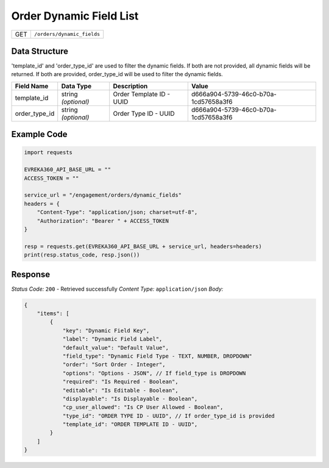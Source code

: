 .. raw:: pdf

   PageBreak

Order Dynamic Field List
-------------------------

.. table::

   +-------------------+--------------------------------------------+
   | GET               | ``/orders/dynamic_fields``                 |
   +-------------------+--------------------------------------------+


Data Structure
^^^^^^^^^^^^^^^^^
'template_id' and 'order_type_id' are used to filter the dynamic fields. If both are not provided, all dynamic fields will be returned. If both are provided, order_type_id will be used to filter the dynamic fields.

.. table::
    :width: 100%

    +-------------------------+--------------------------------------------------------------+---------------------------------------------------+-------------------------------------------------------+
    | Field Name              | Data Type                                                    | Description                                       | Value                                                 |
    +=========================+==============================================================+===================================================+=======================================================+
    | template_id             | string *(optional)*                                          | Order Template ID - UUID                          | d666a904-5739-46c0-b70a-1cd57658a3f6                  |
    +-------------------------+--------------------------------------------------------------+---------------------------------------------------+-------------------------------------------------------+
    | order_type_id           | string *(optional)*                                          | Order Type ID - UUID                              | d666a904-5739-46c0-b70a-1cd57658a3f6                  |
    +-------------------------+--------------------------------------------------------------+---------------------------------------------------+-------------------------------------------------------+


Example Code
^^^^^^^^^^^^^^^^^

.. code-block:: python

    import requests

    EVREKA360_API_BASE_URL = ""
    ACCESS_TOKEN = ""

    service_url = "/engagement/orders/dynamic_fields"
    headers = {
        "Content-Type": "application/json; charset=utf-8", 
        "Authorization": "Bearer " + ACCESS_TOKEN
    }

    resp = requests.get(EVREKA360_API_BASE_URL + service_url, headers=headers)
    print(resp.status_code, resp.json())


Response
^^^^^^^^^^^^^^^^^
*Status Code:* ``200`` - Retrieved successfully
*Content Type:* ``application/json``
*Body:*

.. code-block:: json

    {
        "items": [
            {
                "key": "Dynamic Field Key",
                "label": "Dynamic Field Label",
                "default_value": "Default Value",
                "field_type": "Dynamic Field Type - TEXT, NUMBER, DROPDOWN"
                "order": "Sort Order - Integer",
                "options": "Options - JSON", // If field_type is DROPDOWN
                "required": "Is Required - Boolean",
                "editable": "Is Editable - Boolean",
                "displayable": "Is Displayable - Boolean",
                "cp_user_allowed": "Is CP User Allowed - Boolean",
                "type_id": "ORDER TYPE ID - UUID", // If order_type_id is provided
                "template_id": "ORDER TEMPLATE ID - UUID",
            }
        ]
    }
